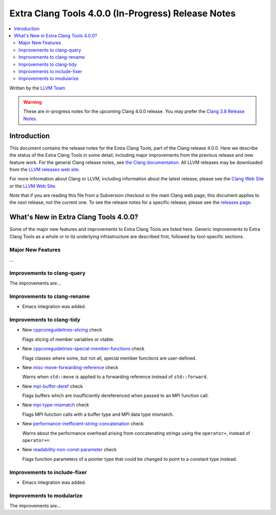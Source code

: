 ===================================================
Extra Clang Tools 4.0.0 (In-Progress) Release Notes
===================================================

.. contents::
   :local:
   :depth: 3

Written by the `LLVM Team <http://llvm.org/>`_

.. warning::

   These are in-progress notes for the upcoming Clang 4.0.0 release. You may
   prefer the `Clang 3.8 Release Notes
   <http://llvm.org/releases/3.8.0/tools/clang/docs/ReleaseNotes.html>`_.

Introduction
============

This document contains the release notes for the Extra Clang Tools, part of the
Clang release 4.0.0.  Here we describe the status of the Extra Clang Tools in some
detail, including major improvements from the previous release and new feature
work. For the general Clang release notes, see `the Clang documentation
<http://llvm.org/releases/3.8.0/tools/clang/docs/ReleaseNotes.html>`_.  All LLVM
releases may be downloaded from the `LLVM releases web
site <http://llvm.org/releases/>`_.

For more information about Clang or LLVM, including information about
the latest release, please see the `Clang Web Site <http://clang.llvm.org>`_ or
the `LLVM Web Site <http://llvm.org>`_.

Note that if you are reading this file from a Subversion checkout or the
main Clang web page, this document applies to the *next* release, not
the current one. To see the release notes for a specific release, please
see the `releases page <http://llvm.org/releases/>`_.

What's New in Extra Clang Tools 4.0.0?
======================================

Some of the major new features and improvements to Extra Clang Tools are listed
here. Generic improvements to Extra Clang Tools as a whole or to its underlying
infrastructure are described first, followed by tool-specific sections.

Major New Features
------------------

...

Improvements to clang-query
---------------------------

The improvements are...

Improvements to clang-rename
----------------------------

- Emacs integration was added.

Improvements to clang-tidy
--------------------------

- New `cppcoreguidelines-slicing
  <http://clang.llvm.org/extra/clang-tidy/checks/cppcoreguidelines-slicing.html>`_ check

  Flags slicing of member variables or vtable.

- New `cppcoreguidelines-special-member-functions
  <http://clang.llvm.org/extra/clang-tidy/checks/cppcoreguidelines-special-member-functions.html>`_ check

  Flags classes where some, but not all, special member functions are user-defined.

- New `misc-move-forwarding-reference
  <http://clang.llvm.org/extra/clang-tidy/checks/misc-move-forwarding-reference.html>`_ check

  Warns when ``std::move`` is applied to a forwarding reference instead of
  ``std::forward``.

- New `mpi-buffer-deref
  <http://clang.llvm.org/extra/clang-tidy/checks/mpi-buffer-deref.html>`_ check

  Flags buffers which are insufficiently dereferenced when passed to an MPI function call.

- New `mpi-type-mismatch
  <http://clang.llvm.org/extra/clang-tidy/checks/mpi-type-mismatch.html>`_ check

  Flags MPI function calls with a buffer type and MPI data type mismatch.

- New `performance-inefficient-string-concatenation
  <http://clang.llvm.org/extra/clang-tidy/checks/performance-inefficient-string-concatenation.html>`_ check

  Warns about the performance overhead arising from concatenating strings using
  the ``operator+``, instead of ``operator+=``.

- New `readability-non-const-parameter
  <http://clang.llvm.org/extra/clang-tidy/checks/readability-non-const-parameter.html>`_ check

  Flags function parameters of a pointer type that could be changed to point to
  a constant type instead.

Improvements to include-fixer
-----------------------------

- Emacs integration was added.

Improvements to modularize
--------------------------

The improvements are...
